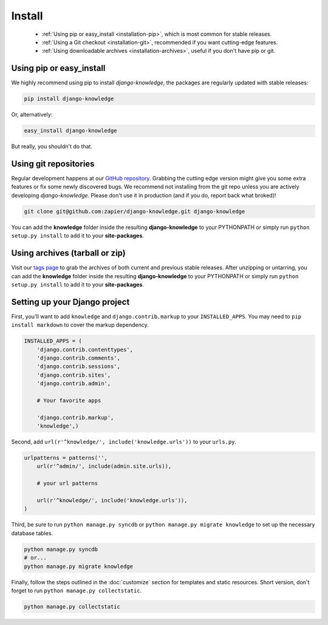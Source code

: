Install
=======

 - :ref:`Using pip or easy_install <installation-pip>`, which is most common for stable releases.
 - :ref:`Using a Git checkout <installation-git>`, recommended if you want cutting-edge features.
 - :ref:`Using downloadable archives <installation-archives>`, useful if you don't have pip or git.


.. _installation-pip:
 
Using pip or easy_install
-------------------------

We highly recommend using pip to install *django-knowledge*, the packages are regularly updated 
with stable releases:

.. code-block:: bash

   pip install django-knowledge

Or, alternatively:

.. code-block:: bash

   easy_install django-knowledge

But really, you shouldn't do that.


.. _installation-git:
 
Using git repositories
----------------------

Regular development happens at our `GitHub repository <https://github.com/zapier/django-knowledge>`_. Grabbing the 
cutting edge version might give you some extra features or fix some newly discovered bugs. We recommend
not installing from the git repo unless you are actively developing *django-knowledge*. Please don't
use it in production (and if you do, report back what broked)!

.. code-block:: bash

   git clone git@github.com:zapier/django-knowledge.git django-knowledge

You can add the **knowledge** folder inside the resulting **django-knowledge** to your PYTHONPATH or 
simply run ``python setup.py install`` to add it to your **site-packages**.


.. _installation-archives:
 
Using archives (tarball or zip)
------------------------------

Visit our `tags page <https://github.com/zapier/django-knowledge/tags>`_ to grab the archives of 
both current and previous stable releases. After unzipping or untarring, you can add the **knowledge** 
folder inside the resulting **django-knowledge** to your PYTHONPATH or simply run ``python setup.py install`` 
to add it to your **site-packages**.



.. _installation-setup:
 
Setting up your Django project
------------------------------

First, you'll want to add ``knowledge`` and ``django.contrib.markup`` to your ``INSTALLED_APPS``. You may 
need to ``pip install markdown`` to cover the markup dependency.

..  code-block:: python

    INSTALLED_APPS = (
        'django.contrib.contenttypes',
        'django.contrib.comments',
        'django.contrib.sessions',
        'django.contrib.sites',
        'django.contrib.admin',

        # Your favorite apps

        'django.contrib.markup',
        'knowledge',)


Second, add ``url(r'^knowledge/', include('knowledge.urls'))`` to your ``urls.py``.

..  code-block:: python

    
    urlpatterns = patterns('',
        url(r'^admin/', include(admin.site.urls)),

        # your url patterns

        url(r'^knowledge/', include('knowledge.urls')),
    )


Third, be sure to run ``python manage.py syncdb`` or ``python manage.py migrate knowledge`` to set up
the necessary database tables.

.. code-block:: bash

   python manage.py syncdb
   # or...
   python manage.py migrate knowledge


Finally, follow the steps outlined in the :doc:`customize` section for templates and static resources.
Short version, don't forget to run ``python manage.py collectstatic``.

.. code-block:: bash

   python manage.py collectstatic